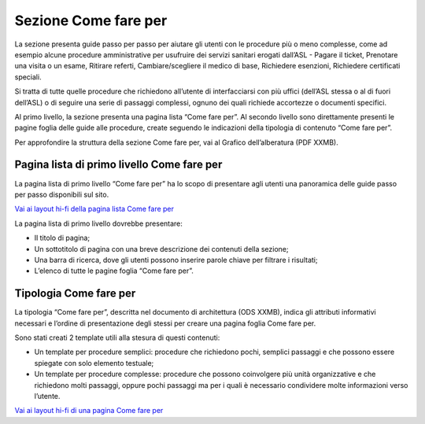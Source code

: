 Sezione Come fare per
=========================

La sezione presenta guide passo per passo per aiutare gli utenti con le procedure più o meno complesse, come ad esempio alcune procedure amministrative per usufruire dei servizi sanitari erogati dall’ASL - Pagare il ticket, Prenotare una visita o un esame, Ritirare referti, Cambiare/scegliere il medico di base, Richiedere esenzioni, Richiedere certificati speciali.

Si tratta di tutte quelle procedure che richiedono all’utente di interfacciarsi con più uffici (dell’ASL stessa o al di fuori dell’ASL) o di seguire una serie di passaggi complessi, ognuno dei quali richiede accortezze o documenti specifici.

Al primo livello, la sezione presenta una pagina lista “Come fare per”. Al secondo livello sono direttamente presenti le pagine foglia delle guide alle procedure, create seguendo le indicazioni della tipologia di contenuto “Come fare per”.

Per approfondire la struttura della sezione Come fare per, vai al Grafico dell’alberatura (PDF XXMB).


Pagina lista di primo livello Come fare per
----------------------------------------------

La pagina lista di primo livello “Come fare per” ha lo scopo di presentare agli utenti una panoramica delle guide passo per passo disponibili sul sito.

`Vai ai layout hi-fi della pagina lista Come fare per <https://www.figma.com/file/wsLgwYpYrd9yS9Tqx0Wkjp/ASL---Modello-sito?type=design&node-id=2989-100817&mode=design&t=jj1Plhbpw9PeK1dM-4>`_

La pagina lista di primo livello dovrebbe presentare:

•	Il titolo di pagina;
•	Un sottotitolo di pagina con una breve descrizione dei contenuti della sezione;
•	Una barra di ricerca, dove gli utenti possono inserire parole chiave per filtrare i risultati;
•	L’elenco di tutte le pagine foglia “Come fare per”.


Tipologia Come fare per
--------------------------

La tipologia “Come fare per”, descritta nel documento di architettura (ODS XXMB), indica gli attributi informativi necessari e l’ordine di presentazione degli stessi per creare una pagina foglia Come fare per.

Sono stati creati 2 template utili alla stesura di questi contenuti:

•	Un template per procedure semplici: procedure che richiedono pochi, semplici passaggi e che possono essere spiegate con solo elemento testuale;
•	Un template per procedure complesse: procedure che possono coinvolgere più unità organizzative e che richiedono molti passaggi, oppure pochi passaggi ma per i quali è necessario condividere molte informazioni verso l’utente.

`Vai ai layout hi-fi di una pagina Come fare per <https://www.figma.com/file/wsLgwYpYrd9yS9Tqx0Wkjp/ASL---Modello-sito?type=design&node-id=1746-112794&mode=design&t=jj1Plhbpw9PeK1dM-4>`_
